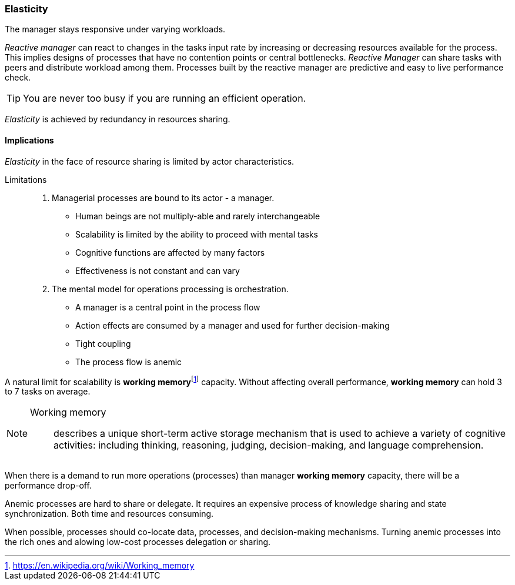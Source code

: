 [#elasticity]
=== Elasticity

// tag::quoute[] 
The manager stays responsive under varying workloads.
// end::quoute[] 

_Reactive manager_ can react to changes in the tasks input rate by increasing or decreasing resources available for the process. 
This implies designs of processes that have no contention points or central bottlenecks. 
_Reactive Manager_ can share tasks with peers and distribute workload among them. 
Processes built by the reactive manager are predictive and easy to live performance check.

TIP: You are never too busy if you are running an efficient operation.

_Elasticity_ is achieved by redundancy in resources sharing.

==== Implications

_Elasticity_ in the face of resource sharing is limited by actor characteristics. 

Limitations::
. Managerial processes are bound to its actor - a manager. 
+
* Human beings are not multiply-able and rarely interchangeable
* Scalability is limited by the ability to proceed with mental tasks
* Cognitive functions are affected by many factors
* Effectiveness is not constant and can vary

. The mental model for operations processing is orchestration.

* A manager is a central point in the process flow 
* Action effects are consumed by a manager and used for further decision-making
* Tight coupling
* The process flow is anemic

A natural limit for scalability is *working memory*{empty}footnote:disclaimer[https://en.wikipedia.org/wiki/Working_memory] capacity. Without affecting overall performance, *working memory* can hold 3 to 7 tasks on average.  

[NOTE]
====
Working memory:: 
describes a unique short-term active storage mechanism that is used to achieve a variety of cognitive activities: including thinking, reasoning, judging, decision-making, and language comprehension.
====

When there is a demand to run more operations (processes) than manager *working memory* capacity, there will be a performance drop-off.

Anemic processes are hard to share or delegate. It requires an expensive process of knowledge sharing and state synchronization. Both time and resources consuming. 

When possible, processes should co-locate data, processes, and decision-making mechanisms. Turning anemic processes into the rich ones and alowing low-cost processes delegation or sharing.
